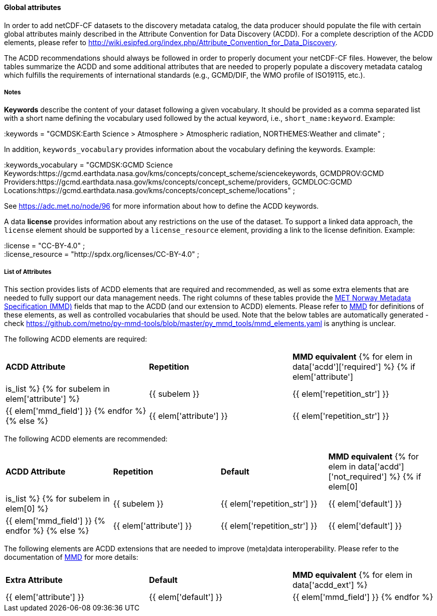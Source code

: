 //// 
{{ data.message }}
////

[[acdd-elements]]
==== Global attributes

In order to add netCDF-CF datasets to the discovery metadata catalog, the data producer should populate the file with certain global attributes mainly described in the Attribute Convention for Data Discovery (ACDD). For a complete description of the ACDD elements, please refer to http://wiki.esipfed.org/index.php/Attribute_Convention_for_Data_Discovery.

The ACDD recommendations should always be followed in order to properly document your netCDF-CF files. However, the below tables summarize the ACDD and some additional attributes that are needed to properly populate a discovery metadata catalog which fulfills the requirements of international standards (e.g., GCMD/DIF, the WMO profile of ISO19115, etc.).

===== Notes 

*Keywords* describe the content of your dataset following a given vocabulary. It should be provided as a comma separated list with a short name defining the vocabulary used followed by the actual keyword, i.e., ``short_name:keyword``. Example:

[EXAMPLE]
====
:keywords = "GCMDSK:Earth Science > Atmosphere > Atmospheric radiation, NORTHEMES:Weather and climate" ;
====

In addition, ``keywords_vocabulary`` provides information about the vocabulary defining the keywords. Example:

[EXAMPLE]
====
:keywords_vocabulary = "GCMDSK:GCMD Science Keywords:https://gcmd.earthdata.nasa.gov/kms/concepts/concept_scheme/sciencekeywords, GCMDPROV:GCMD Providers:https://gcmd.earthdata.nasa.gov/kms/concepts/concept_scheme/providers, GCMDLOC:GCMD Locations:https://gcmd.earthdata.nasa.gov/kms/concepts/concept_scheme/locations" ;
====

See https://adc.met.no/node/96 for more information about how to define the ACDD keywords.

A data *license* provides information about any restrictions on the use of the dataset. To support a linked data approach, the ``license`` element should be supported by a ``license_resource`` element, providing a link to the license definition. Example:

[EXAMPLE]
====
:license = "CC-BY-4.0" ; +
:license_resource = "http://spdx.org/licenses/CC-BY-4.0" ;
====

===== List of Attributes

This section provides lists of ACDD elements that are required and recommended, as well as some extra elements that are needed to fully support our data management needs. The right columns of these tables provide the https://htmlpreview.github.io/?https://github.com/metno/mmd/blob/master/doc/mmd-specification.html[MET Norway Metadata Specification (MMD)] fields that map to the ACDD (and our extension to ACDD) elements. Please refer to https://htmlpreview.github.io/?https://github.com/metno/mmd/blob/master/doc/mmd-specification.html[MMD] for definitions of these elements, as well as controlled vocabularies that should be used. Note that the below tables are automatically generated - check https://github.com/metno/py-mmd-tools/blob/master/py_mmd_tools/mmd_elements.yaml is anything is unclear.

The following ACDD elements are required:
[cols=",,"]
|=======================================================================
|*ACDD Attribute* |*Repetition* |*MMD equivalent*
{% for elem in data['acdd']['required'] %}
    {% if elem['attribute'] | is_list %}
        {% for subelem in elem['attribute'] %}
|{{ subelem }} | {{ elem['repetition_str'] }} | {{ elem['mmd_field'] }}
        {% endfor %}
    {% else %}
|{{ elem['attribute'] }} | {{ elem['repetition_str'] }} | {{ elem['mmd_field'] }}
{% endif %}
{% endfor %}
|=======================================================================

The following ACDD elements are recommended:
[cols=",,,"]
|=======================================================================
|*ACDD Attribute* |*Repetition* |*Default* |*MMD equivalent*
{% for elem in data['acdd']['not_required'] %}
    {% if elem[0] | is_list %}
        {% for subelem in elem[0] %}
|{{ subelem }} | {{ elem['repetition_str'] }} | {{ elem['default'] }} | {{ elem['mmd_field'] }}
        {% endfor %}
    {% else %}
|{{ elem['attribute'] }} | {{ elem['repetition_str'] }} | {{ elem['default'] }} | {{ elem['mmd_field'] }}
{% endif %}
{% endfor %}
|=======================================================================

The following elements are ACDD extensions that are needed to improve (meta)data interoperability. Please refer to the documentation of https://htmlpreview.github.io/?https://github.com/metno/mmd/blob/master/doc/mmd-specification.html[MMD] for more details:
[cols=",,"]
|=======================================================================
|*Extra Attribute* |*Default* |*MMD equivalent*
{% for elem in data['acdd_ext'] %}
|{{ elem['attribute'] }} | {{ elem['default'] }} | {{ elem['mmd_field'] }}
{% endfor %}
|=======================================================================
